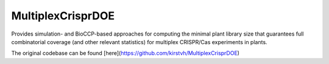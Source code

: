 MultiplexCrisprDOE
==================
Provides simulation- and BioCCP-based approaches for computing the minimal plant library size 
that guarantees full combinatorial coverage (and other relevant statistics) for multiplex CRISPR/Cas experiments in plants.

The original codebase can be found [here](https://github.com/kirstvh/MultiplexCrisprDOE)

